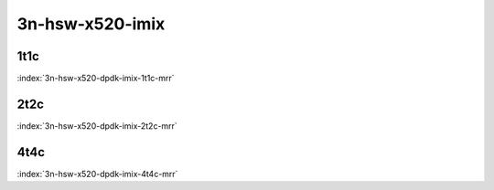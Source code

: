 3n-hsw-x520-imix
----------------

1t1c
````

.. raw:: html

    <a name="x520-imix-1t1c"></a>
    <center><b>

:index:`3n-hsw-x520-dpdk-imix-1t1c-mrr`

.. raw:: html

    </b>
    Links to builds:
    <a href="http://fast.dpdk.org/rel/" target="_blank">dpdk-ref</a>,
    <a href="https://jenkins.fd.io/view/csit/job/csit-dpdk-perf-mrr-weekly-master" target="_blank">csit-ref</a>
    <iframe width="1100" height="800" frameborder="0" scrolling="no" src="../_static/vpp/cpta-dpdk-imix-1t1c-x520-3n-hsw.html"></iframe>
    <p><br><br></p>
    </center>

2t2c
````

.. raw:: html

    <a name="x520-imix-2t2c"></a>
    <center><b>

:index:`3n-hsw-x520-dpdk-imix-2t2c-mrr`

.. raw:: html

    </b>
    Links to builds:
    <a href="http://fast.dpdk.org/rel/" target="_blank">dpdk-ref</a>,
    <a href="https://jenkins.fd.io/view/csit/job/csit-dpdk-perf-mrr-weekly-master" target="_blank">csit-ref</a>
    <iframe width="1100" height="800" frameborder="0" scrolling="no" src="../_static/vpp/cpta-dpdk-imix-2t2c-x520-3n-hsw.html"></iframe>
    <p><br><br></p>
    </center>

4t4c
````

.. raw:: html

    <a name="x520-imix-4t4c"></a>
    <center><b>

:index:`3n-hsw-x520-dpdk-imix-4t4c-mrr`

.. raw:: html

    </b>
    Links to builds:
    <a href="http://fast.dpdk.org/rel/" target="_blank">dpdk-ref</a>,
    <a href="https://jenkins.fd.io/view/csit/job/csit-dpdk-perf-mrr-weekly-master" target="_blank">csit-ref</a>
    <iframe width="1100" height="800" frameborder="0" scrolling="no" src="../_static/vpp/cpta-dpdk-imix-4t4c-x520-3n-hsw.html"></iframe>
    <p><br><br></p>
    </center>
